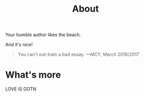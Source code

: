 #+TITLE: About

Your humble author likes the beach.

And it's nice!

#+BEGIN_QUOTE
You can't out-train a bad essay.
		—MCY, March 2016/2017
#+END_QUOTE



* What's more

LOVE IS GOTN
